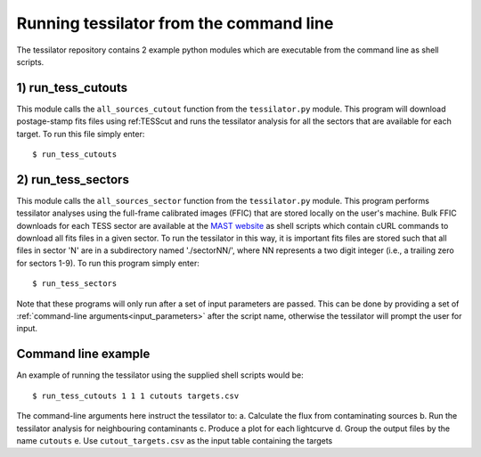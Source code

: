 .. _command_line:

Running tessilator from the command line
========================================

The tessilator repository contains 2 example python modules which are executable from the
command line as shell scripts.

1) **run_tess_cutouts**
-----------------------
This module calls the ``all_sources_cutout`` function from the
``tessilator.py`` module. This program will download postage-stamp fits
files using ref:TESScut and runs the tessilator analysis for all the
sectors that are available for each target. To run this file simply enter::

   $ run_tess_cutouts

2) **run_tess_sectors**
-----------------------
This module calls the ``all_sources_sector`` function from the ``tessilator.py``
module. This program performs tessilator analyses using the full-frame calibrated
images (FFIC) that are stored locally on the user's machine. Bulk FFIC downloads
for each TESS sector are available at the `MAST website
<https://archive.stsci.edu/tess/bulk_downloads/bulk_downloads_ffi-tp-lc-dv.html>`_
as shell scripts which contain cURL commands to download all fits files in a given
sector. To run the tessilator in this way, it is important fits files are stored
such that all files in sector 'N' are in a subdirectory named './sectorNN/', where
NN represents a two digit integer (i.e., a trailing zero for sectors 1-9). To run
this program simply enter::

    $ run_tess_sectors

Note that these programs will only run after a set of input parameters are passed.
This can be done by providing a set of :ref:`command-line arguments<input_parameters>`
after the script name, otherwise the tessilator will prompt the user for input.

Command line example
--------------------
An example of running the tessilator using the supplied shell scripts would be::

   $ run_tess_cutouts 1 1 1 cutouts targets.csv

The command-line arguments here instruct the tessilator to:
a. Calculate the flux from contaminating sources
b. Run the tessilator analysis for neighbouring contaminants
c. Produce a plot for each lightcurve
d. Group the output files by the name ``cutouts``
e. Use ``cutout_targets.csv`` as the input table containing the targets

